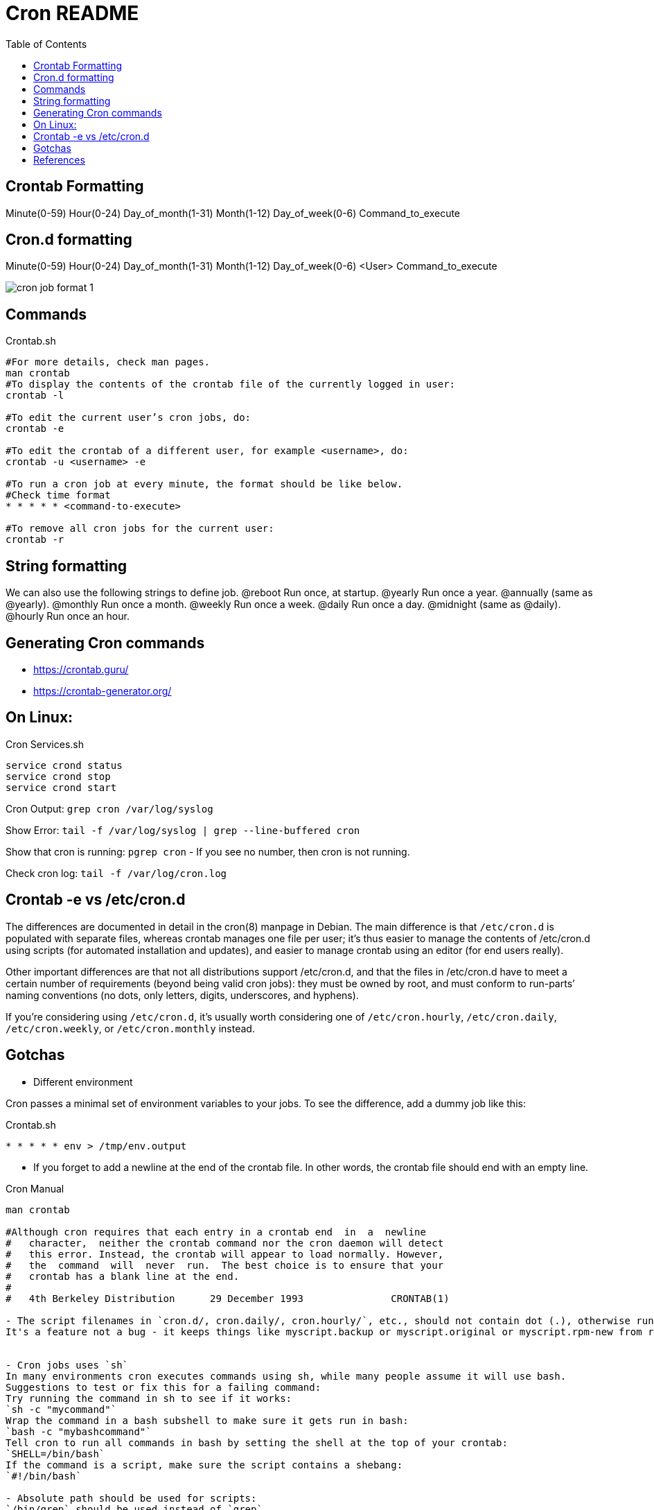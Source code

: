 = Cron README
:toc: left
:experimental:

++++
<script src="https://darshandsoni.com/asciidoctor-skins/switcher.js" type="text/javascript"></script>
++++

== Crontab Formatting

Minute(0-59) Hour(0-24) Day_of_month(1-31) Month(1-12) Day_of_week(0-6) Command_to_execute

== Cron.d formatting

Minute(0-59) Hour(0-24) Day_of_month(1-31) Month(1-12) Day_of_week(0-6) <User> Command_to_execute

image::assets/cron-job-format-1.png[]

== Commands

.Crontab.sh
[source,bash,linenums]
----
#For more details, check man pages.
man crontab
#To display the contents of the crontab file of the currently logged in user:
crontab -l

#To edit the current user’s cron jobs, do:
crontab -e

#To edit the crontab of a different user, for example <username>, do:
crontab -u <username> -e

#To run a cron job at every minute, the format should be like below.
#Check time format
* * * * * <command-to-execute>

#To remove all cron jobs for the current user:
crontab -r
----

== String formatting

We can also use the following strings to define job.
@reboot	Run once, at startup.
@yearly	Run once a year.
@annually	(same as @yearly).
@monthly	Run once a month.
@weekly	Run once a week.
@daily	Run once a day.
@midnight	(same as @daily).
@hourly	Run once an hour.

== Generating Cron commands

* https://crontab.guru/
* https://crontab-generator.org/

== On Linux:

.Cron Services.sh
[source,bash,linenums]
----
service crond status
service crond stop
service crond start
----

Cron Output: `grep cron /var/log/syslog`

Show Error: `tail -f /var/log/syslog | grep --line-buffered cron`

Show that cron is running: `pgrep cron`  - If you see no number, then cron is not running.

Check cron log: `tail -f /var/log/cron.log`

== Crontab -e vs /etc/cron.d

The differences are documented in detail in the cron(8) manpage in Debian. The main difference is that `/etc/cron.d` is populated with separate files, whereas
crontab manages one file per user; it’s thus easier to manage the contents of /etc/cron.d using scripts (for automated installation and updates), and
easier to manage crontab using an editor (for end users really).

Other important differences are that not all distributions support /etc/cron.d,
and that the files in /etc/cron.d have to meet a certain number of requirements (beyond being valid cron jobs):
they must be owned by root, and must conform to run-parts’ naming conventions (no dots, only letters, digits, underscores, and hyphens).

If you’re considering using `/etc/cron.d`, it’s usually worth considering one of `/etc/cron.hourly`, `/etc/cron.daily`, `/etc/cron.weekly`, or `/etc/cron.monthly` instead.

== Gotchas

* Different environment

Cron passes a minimal set of environment variables to your jobs. To see the difference, add a dummy job like this:

.Crontab.sh
[source,bash,linenums]
----
* * * * * env > /tmp/env.output
----

* If you forget to add a newline at the end of the crontab file. In other words, the crontab file should end with an empty line.

.Cron Manual
[source,bash,linenums]
----
man crontab

#Although cron requires that each entry in a crontab end  in  a  newline
#   character,  neither the crontab command nor the cron daemon will detect
#   this error. Instead, the crontab will appear to load normally. However,
#   the  command  will  never  run.  The best choice is to ensure that your
#   crontab has a blank line at the end.
#
#   4th Berkeley Distribution      29 December 1993               CRONTAB(1)

- The script filenames in `cron.d/, cron.daily/, cron.hourly/`, etc., should not contain dot (.), otherwise run-parts will skip them.
It's a feature not a bug - it keeps things like myscript.backup or myscript.original or myscript.rpm-new from running right beside myscript


- Cron jobs uses `sh`
In many environments cron executes commands using sh, while many people assume it will use bash.
Suggestions to test or fix this for a failing command:
Try running the command in sh to see if it works:
`sh -c "mycommand"`
Wrap the command in a bash subshell to make sure it gets run in bash:
`bash -c "mybashcommand"`
Tell cron to run all commands in bash by setting the shell at the top of your crontab:
`SHELL=/bin/bash`
If the command is a script, make sure the script contains a shebang:
`#!/bin/bash`

- Absolute path should be used for scripts:
`/bin/grep` should be used instead of `grep`

- If your crontab command has a % symbol in it, cron tries to interpret it.
So if you were using any command with a % in it (such as a format specification to the date command) you will need to escape it.

- Cron is calling a script which is not executable.
By running `chmod +x /path/to/script` the script becomes executable and should resolve this issue.

- If your cronjob invokes GUI-apps, you need to tell them what `DISPLAY` they should use.
Example: Firefox launch with cron.
Your script should contain `export DISPLAY=:0` somewhere.
`* * * * * export DISPLAY=:0 && <command>`
----

== References

* http://www.pantz.org/software/cron/croninfo.html
* https://unix.stackexchange.com/questions/417323/what-is-the-difference-between-cron-d-as-in-etc-cron-d-and-crontab
* https://www.ostechnix.com/a-beginners-guide-to-cron-jobs/
* https://askubuntu.com/questions/85558/verify-if-crontab-works
* https://serverfault.com/questions/840398/cron-error-getpwnam-failed-for-db-back-up
* https://askubuntu.com/questions/23009/why-crontab-scripts-are-not-working
* https://help.ubuntu.com/community/CronHowto
